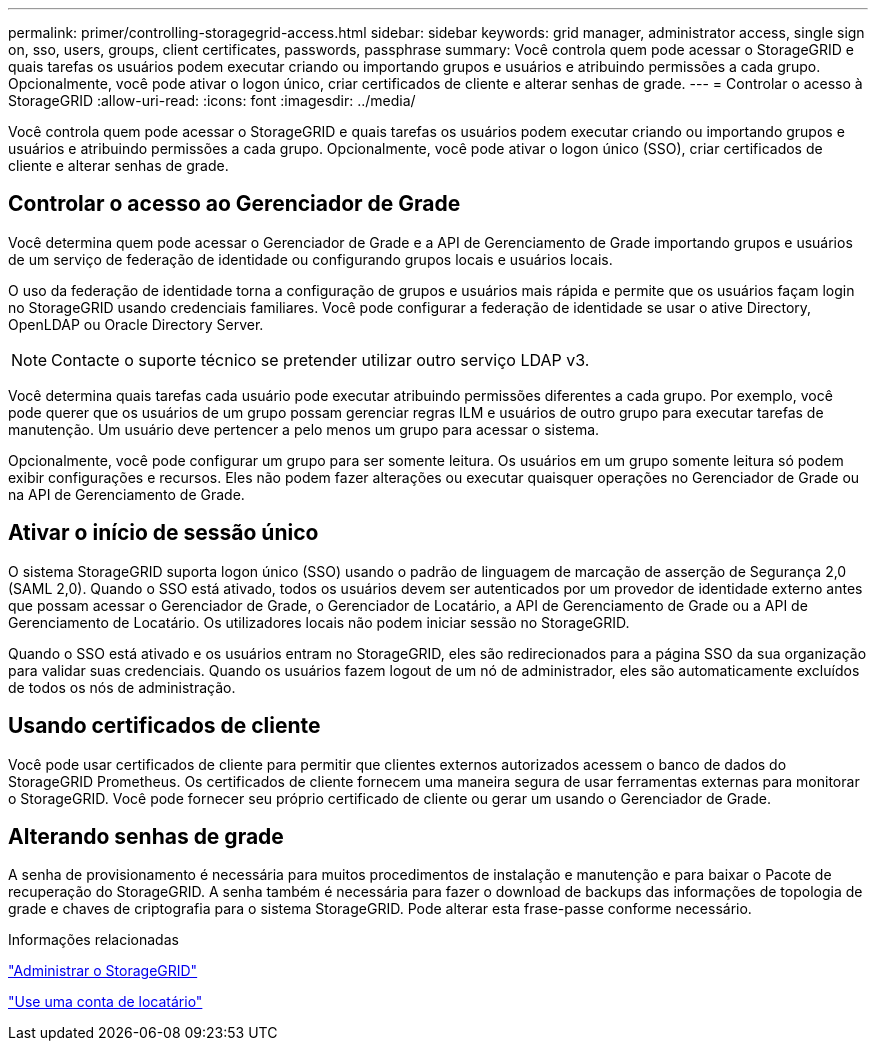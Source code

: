 ---
permalink: primer/controlling-storagegrid-access.html 
sidebar: sidebar 
keywords: grid manager, administrator access, single sign on, sso, users, groups, client certificates, passwords, passphrase 
summary: Você controla quem pode acessar o StorageGRID e quais tarefas os usuários podem executar criando ou importando grupos e usuários e atribuindo permissões a cada grupo. Opcionalmente, você pode ativar o logon único, criar certificados de cliente e alterar senhas de grade. 
---
= Controlar o acesso à StorageGRID
:allow-uri-read: 
:icons: font
:imagesdir: ../media/


[role="lead"]
Você controla quem pode acessar o StorageGRID e quais tarefas os usuários podem executar criando ou importando grupos e usuários e atribuindo permissões a cada grupo. Opcionalmente, você pode ativar o logon único (SSO), criar certificados de cliente e alterar senhas de grade.



== Controlar o acesso ao Gerenciador de Grade

Você determina quem pode acessar o Gerenciador de Grade e a API de Gerenciamento de Grade importando grupos e usuários de um serviço de federação de identidade ou configurando grupos locais e usuários locais.

O uso da federação de identidade torna a configuração de grupos e usuários mais rápida e permite que os usuários façam login no StorageGRID usando credenciais familiares. Você pode configurar a federação de identidade se usar o ative Directory, OpenLDAP ou Oracle Directory Server.


NOTE: Contacte o suporte técnico se pretender utilizar outro serviço LDAP v3.

Você determina quais tarefas cada usuário pode executar atribuindo permissões diferentes a cada grupo. Por exemplo, você pode querer que os usuários de um grupo possam gerenciar regras ILM e usuários de outro grupo para executar tarefas de manutenção. Um usuário deve pertencer a pelo menos um grupo para acessar o sistema.

Opcionalmente, você pode configurar um grupo para ser somente leitura. Os usuários em um grupo somente leitura só podem exibir configurações e recursos. Eles não podem fazer alterações ou executar quaisquer operações no Gerenciador de Grade ou na API de Gerenciamento de Grade.



== Ativar o início de sessão único

O sistema StorageGRID suporta logon único (SSO) usando o padrão de linguagem de marcação de asserção de Segurança 2,0 (SAML 2,0). Quando o SSO está ativado, todos os usuários devem ser autenticados por um provedor de identidade externo antes que possam acessar o Gerenciador de Grade, o Gerenciador de Locatário, a API de Gerenciamento de Grade ou a API de Gerenciamento de Locatário. Os utilizadores locais não podem iniciar sessão no StorageGRID.

Quando o SSO está ativado e os usuários entram no StorageGRID, eles são redirecionados para a página SSO da sua organização para validar suas credenciais. Quando os usuários fazem logout de um nó de administrador, eles são automaticamente excluídos de todos os nós de administração.



== Usando certificados de cliente

Você pode usar certificados de cliente para permitir que clientes externos autorizados acessem o banco de dados do StorageGRID Prometheus. Os certificados de cliente fornecem uma maneira segura de usar ferramentas externas para monitorar o StorageGRID. Você pode fornecer seu próprio certificado de cliente ou gerar um usando o Gerenciador de Grade.



== Alterando senhas de grade

A senha de provisionamento é necessária para muitos procedimentos de instalação e manutenção e para baixar o Pacote de recuperação do StorageGRID. A senha também é necessária para fazer o download de backups das informações de topologia de grade e chaves de criptografia para o sistema StorageGRID. Pode alterar esta frase-passe conforme necessário.

.Informações relacionadas
link:../admin/index.html["Administrar o StorageGRID"]

link:../tenant/index.html["Use uma conta de locatário"]
